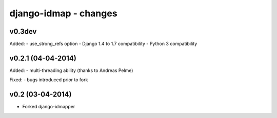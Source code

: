 django-idmap - changes
======================


v0.3dev
-------

Added:
- use_strong_refs option
- Django 1.4 to 1.7 compatibility
- Python 3 compatibility


v0.2.1 (04-04-2014)
-------------------

Added:
- multi-threading ability (thanks to Andreas Pelme)

Fixed:
- bugs introduced prior to fork


v0.2 (03-04-2014)
-----------------

- Forked django-idmapper
